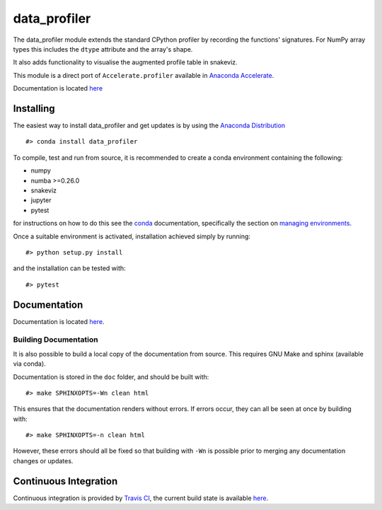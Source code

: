 data\_profiler
==============

The data\_profiler module extends the standard CPython profiler by
recording the functions' signatures. For NumPy array types this includes
the ``dtype`` attribute and the array's shape.

It also adds functionality to visualise the augmented profile table in
snakeviz.

This module is a direct port of ``Accelerate.profiler`` available in
`Anaconda
Accelerate <https://docs.continuum.io/accelerate/profiling>`__.

Documentation is located `here <LINK_TO_DOCS>`__

Installing
----------

The easiest way to install data\_profiler and get updates is by using
the `Anaconda Distribution <https://www.continuum.io/downloads>`__

::

    #> conda install data_profiler

To compile, test and run from source, it is recommended to create a
conda environment containing the following:

-  numpy
-  numba >=0.26.0
-  snakeviz
-  jupyter
-  pytest

for instructions on how to do this see the
`conda <https://conda.io/docs/>`__ documentation, specifically the
section on `managing
environments <https://conda.io/docs/using/envs.html#managing-environments>`__.

Once a suitable environment is activated, installation achieved simply
by running:

::

    #> python setup.py install

and the installation can be tested with:

::

    #> pytest

Documentation
-------------

Documentation is located `here <LINK_TO_DOCS>`__.

Building Documentation
~~~~~~~~~~~~~~~~~~~~~~

It is also possible to build a local copy of the documentation from
source. This requires GNU Make and sphinx (available via conda).

Documentation is stored in the ``doc`` folder, and should be built with:

::

    #> make SPHINXOPTS=-Wn clean html

This ensures that the documentation renders without errors. If errors
occur, they can all be seen at once by building with:

::

    #> make SPHINXOPTS=-n clean html

However, these errors should all be fixed so that building with ``-Wn``
is possible prior to merging any documentation changes or updates.

Continuous Integration
----------------------

Continuous integration is provided by `Travis
CI <https://travis-ci.org/>`__, the current build state is available
`here <LINK_TO_TRAVIS_BUILD>`__.
